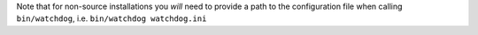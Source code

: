 Note that for non-source installations you *will* need to provide a path to the configuration file when calling ``bin/watchdog``, i.e. ``bin/watchdog watchdog.ini``
